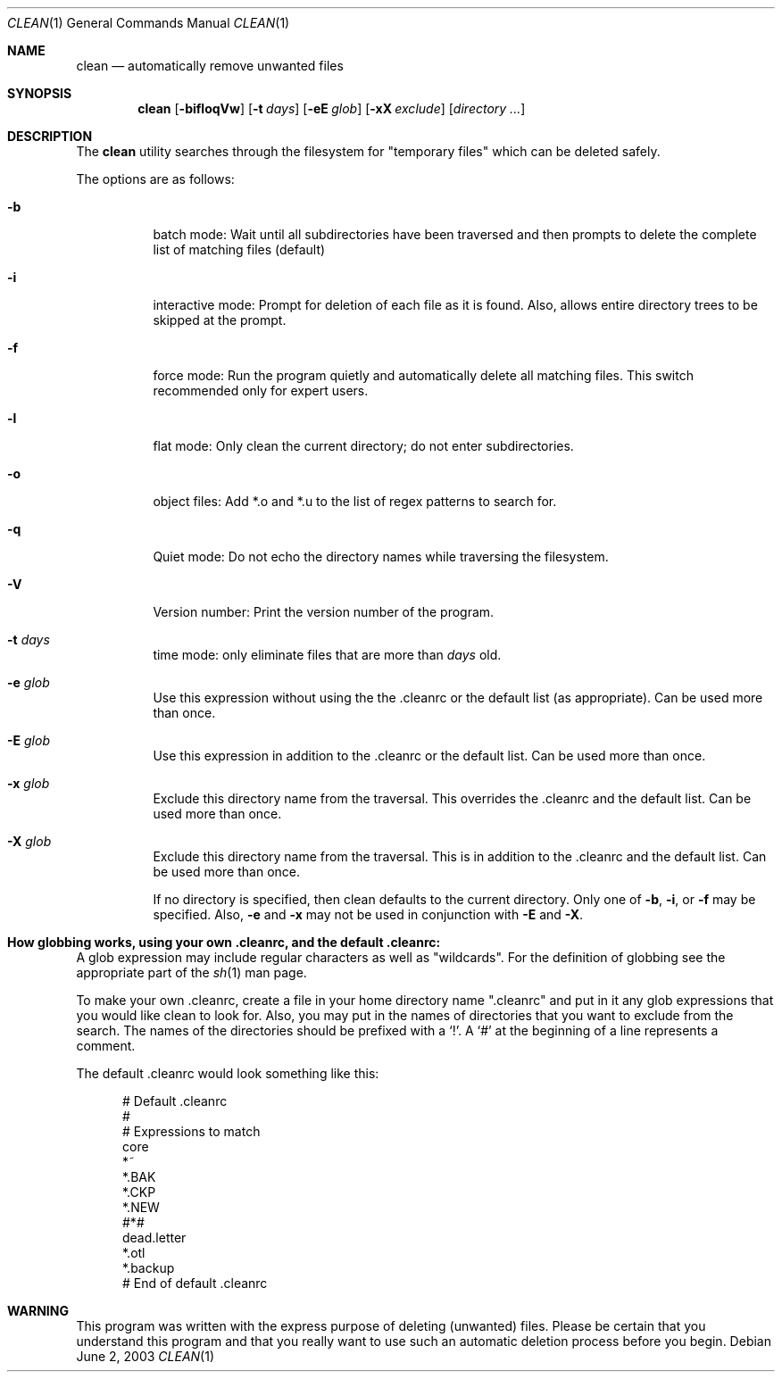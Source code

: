.\" clean.1 manpage
.\" $Id: clean.1,v 1.1.1.1 2003/06/03 04:07:01 cws3 Exp $
.\"
..
.Dd June 2, 2003
.Dt CLEAN 1
.Os
.Sh NAME
.Nm clean
.Nd automatically remove unwanted files
.Sh SYNOPSIS
.Nm
.Op Fl bifloqVw
.Op Fl t Ar days
.Op Fl eE Ar glob
.Op Fl xX Ar exclude
.Op Ar directory ...
.Sh DESCRIPTION
The
.Nm
utility searches through the filesystem for "temporary files" which can be
deleted safely.
.Pp
The options are as follows:
.Bl -tag -width Ds
.It Fl b
batch mode: Wait until all subdirectories have been traversed and then
prompts to delete the complete list of matching files (default)
.It Fl i
interactive mode: Prompt for deletion of each file as it is 
found.  Also, allows entire directory trees to be skipped at the prompt.
.It Fl f
force mode: Run the program quietly and automatically delete all
matching files.  This switch recommended only for expert users.
.It Fl l
flat mode: Only clean the current directory; do not enter subdirectories.
.It Fl o
object files: Add *.o and *.u to the list of regex patterns to search for.
.It Fl q
Quiet mode: Do not echo the directory names while traversing the filesystem.
.It Fl V
Version number: Print the version number of the program.
.It Fl t Ar days
time mode: only eliminate files that are more than 
.Ar days
old.
.It Fl e Ar glob
Use this expression without using the the .cleanrc or the 
default list (as appropriate).  Can be used more than once.
.It Fl E Ar glob
Use this expression in addition to the .cleanrc or the
default list.  Can be used more than once.
.It Fl x Ar glob
Exclude this directory name from the traversal.  This
overrides the .cleanrc and the default list.  Can be used more than once.
.It Fl X Ar glob
Exclude this directory name from the traversal.  This is
in addition to the .cleanrc and the default list.  Can be used more than once.
.Pp
If no directory is specified, then clean defaults to the current
directory.  Only one of
.Fl b ,
.Fl i ,
or
.Fl f
may be specified.  Also,
.Fl e
and
.Fl x
may not be used in conjunction with
.Fl E
and
.Fl X .
.Sh How globbing works, using your own .cleanrc, and the default .cleanrc:
A glob expression may include regular characters as well as
"wildcards".  For the definition of globbing see the appropriate part
of the 
.Xr sh 1
man page.
.Pp
To make your own .cleanrc, create a file in your home directory name
".cleanrc" and put in it any glob expressions that you would like
clean to look for.  Also, you may put in the names of directories that
you want to exclude from the search.  The names of the directories
should be prefixed with a `!'.  A `#' at the beginning of a line
represents a comment.
.Pp
The default .cleanrc would look something like this:
.Pp
.Bd -literal -offset ident
# Default .cleanrc
#
# Expressions to match
core 
*~
.*~ 
*.BAK 
.*.BAK 
*.CKP 
.*.CKP 
*.NEW 
.*.NEW 
#*# 
.emacs_[0-9]* 
dead.letter 
*.otl 
.*.otl 
*.backup 
.*.backup 
# End of default .cleanrc
.Ed
.Pp
.Sh WARNING
This program was written with the express purpose of deleting (unwanted) 
files.  Please be certain that you understand this program and that you really 
want to use such an automatic deletion process before you begin.

